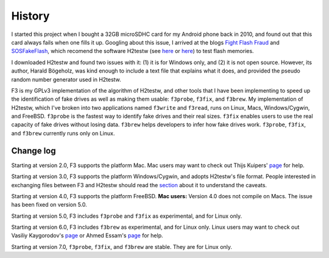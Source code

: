 History
=======

I started this project when I bought a 32GB microSDHC card for my
Android phone back in 2010, and found out that this card always fails
when one fills it up. Googling about this issue, I arrived at the blogs
`Fight Flash Fraud <https://fightflashfraud.wordpress.com/>`__ and
`SOSFakeFlash <https://sosfakeflash.wordpress.com/>`__, which recomend
the software H2testw (see
`here <https://fightflashfraud.wordpress.com/2008/11/24/h2testw-gold-standard-in-detecting-fake-capacity-flash/>`__
or
`here <https://sosfakeflash.wordpress.com/2008/09/02/h2testw-14-gold-standard-in-detecting-usb-counterfeit-drives/comment-page-3/#comment-9861>`__)
to test flash memories.

I downloaded H2testw and found two issues with it: (1) it is for Windows
only, and (2) it is not open source. However, its author, Harald
Bögeholz, was kind enough to include a text file that explains what it
does, and provided the pseudo random number generator used in H2testw.

F3 is my GPLv3 implementation of the algorithm of H2testw,
and other tools that I have been implementing to speed up the
identification of fake drives as well as making them usable:
``f3probe``, ``f3fix``, and ``f3brew``. My implementation of H2testw,
which I've broken into two applications named ``f3write`` and
``f3read``, runs on Linux, Macs, Windows/Cygwin, and FreeBSD.
``f3probe`` is the fastest way to identify fake drives and their real
sizes. ``f3fix`` enables users to use the real capacity of fake drives
without losing data. ``f3brew`` helps developers to infer how fake
drives work. ``f3probe``, ``f3fix``, and ``f3brew`` currently runs only
on Linux.

Change log
----------

Starting at version 2.0, F3 supports the platform Mac. Mac users may
want to check out Thijs Kuipers'
`page <http://www.broes.nl/2012/08/verify-the-integrity-of-a-flash-sd-card-on-a-mac/>`__
for help.

Starting at version 3.0, F3 supports the platform Windows/Cygwin, and
adopts H2testw's file format. People interested in exchanging files
between F3 and H2testw should read the `section <#comp_h2testw>`__ about
it to understand the caveats.

Starting at version 4.0, F3 supports the platform FreeBSD. **Mac
users:** Version 4.0 does not compile on Macs. The issue has been fixed
on version 5.0.

Starting at version 5.0, F3 includes ``f3probe`` and ``f3fix`` as
experimental, and for Linux only.

Starting at version 6.0, F3 includes ``f3brew`` as experimental, and for
Linux only. Linux users may want to check out Vasiliy Kaygorodov's
`page <https://serverissues.com/blog/2015/12/12/finding-out-chinese-flash-disk-slash-sdhc-card-real-size/>`__
or Ahmed Essam's
`page <http://ahmedspace.com/linux-how-to-fix-a-flash-memory-corrupting-files/>`__
for help.

Starting at version 7.0, ``f3probe``, ``f3fix``, and ``f3brew`` are stable.
They are for Linux only.
